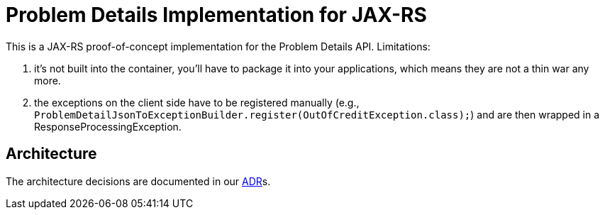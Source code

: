 = Problem Details Implementation for JAX-RS

This is a JAX-RS proof-of-concept implementation for the Problem Details API. Limitations:

a. it's not built into the container, you'll have to package it into your applications, which means they are not a thin war any more.

b. the exceptions on the client side have to be registered manually (e.g., `ProblemDetailJsonToExceptionBuilder.register(OutOfCreditException.class);`) and are then wrapped in a ResponseProcessingException.

== Architecture

The architecture decisions are documented in our link:doc/adr/toc.md[ADR]s.
